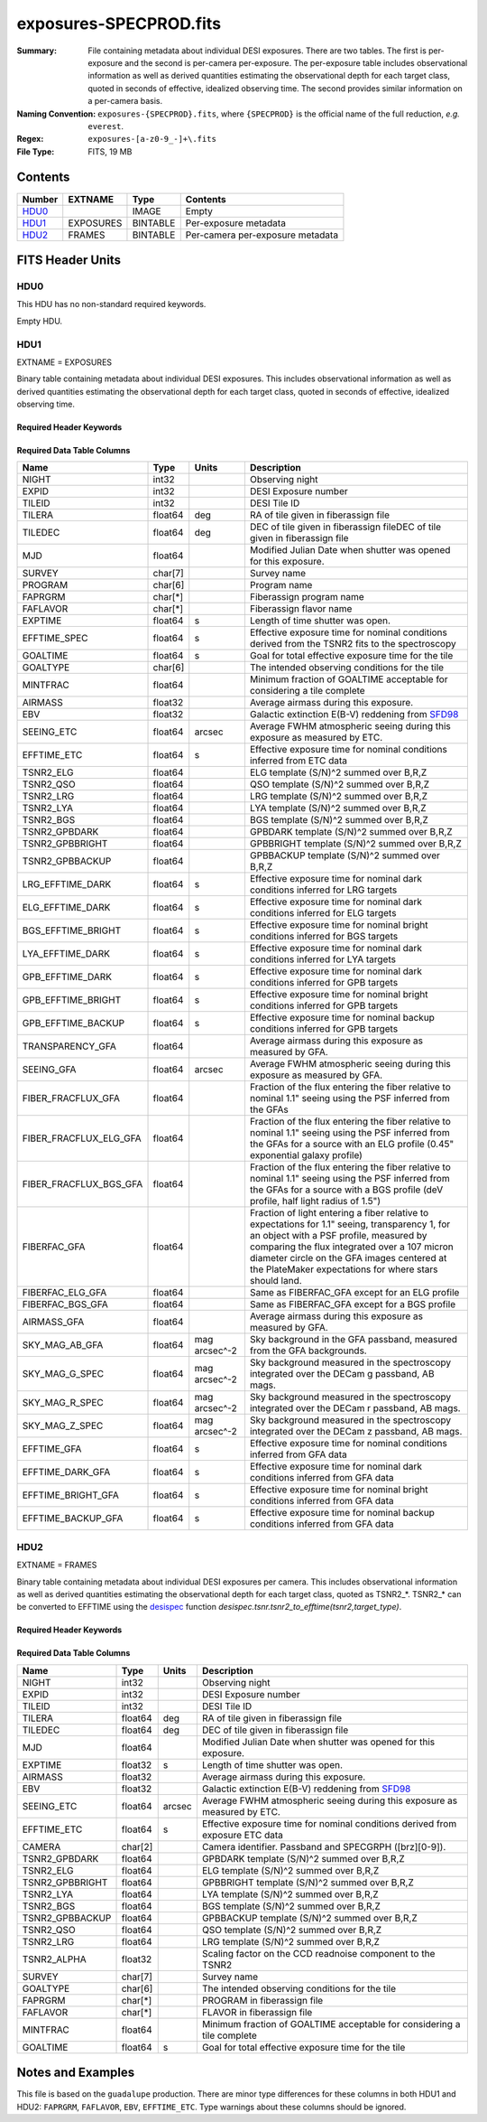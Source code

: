 =======================
exposures-SPECPROD.fits
=======================

:Summary: File containing metadata about individual DESI exposures. There are two tables.
    The first is per-exposure and the second is per-camera per-exposure. The per-exposure table
    includes observational information as well as derived quantities
    estimating the observational depth for each target class, quoted
    in seconds of effective, idealized observing time. The second provides similar information on
    a per-camera basis.
:Naming Convention: ``exposures-{SPECPROD}.fits``, where ``{SPECPROD}`` is the
    official name of the full reduction, *e.g.* ``everest``.
:Regex: ``exposures-[a-z0-9_-]+\.fits``
:File Type: FITS, 19 MB

Contents
========

====== ========= ======== ===================
Number EXTNAME   Type     Contents
====== ========= ======== ===================
HDU0_            IMAGE    Empty
HDU1_  EXPOSURES BINTABLE Per-exposure metadata
HDU2_  FRAMES    BINTABLE Per-camera per-exposure metadata
====== ========= ======== ===================


FITS Header Units
=================

HDU0
----

This HDU has no non-standard required keywords.

Empty HDU.

HDU1
----

EXTNAME = EXPOSURES

Binary table containing metadata about individual DESI exposures. This
includes observational information as well as derived quantities
estimating the observational depth for each target class, quoted
in seconds of effective, idealized observing time.

Required Header Keywords
~~~~~~~~~~~~~~~~~~~~~~~~

.. collapse:: Required Header Keywords Table

    .. rst-class:: keywords

    ====== ============= ==== =====================
    KEY    Example Value Type Comment
    ====== ============= ==== =====================
    NAXIS1 337           int  Number of columns
    NAXIS2 3912          int  Number of exposure rows
    ====== ============= ==== =====================

Required Data Table Columns
~~~~~~~~~~~~~~~~~~~~~~~~~~~

.. rst-class:: columns

====================== ======== ============= =================================
Name                   Type     Units         Description
====================== ======== ============= =================================
NIGHT                  int32                  Observing night
EXPID                  int32                  DESI Exposure number
TILEID                 int32                  DESI Tile ID
TILERA                 float64  deg           RA of tile given in fiberassign file
TILEDEC                float64  deg           DEC of tile given in fiberassign fileDEC of tile given in fiberassign file
MJD                    float64                Modified Julian Date when shutter was opened for this exposure.
SURVEY                 char[7]                Survey name
PROGRAM                char[6]                Program name
FAPRGRM                char[*]                Fiberassign program name
FAFLAVOR               char[*]                Fiberassign flavor name
EXPTIME                float64  s             Length of time shutter was open.
EFFTIME_SPEC           float64  s             Effective exposure time for nominal conditions derived from the TSNR2 fits to the spectroscopy
GOALTIME               float64  s             Goal for total effective exposure time for the tile
GOALTYPE               char[6]                The intended observing conditions for the tile
MINTFRAC               float64                Minimum fraction of GOALTIME acceptable for considering a tile complete
AIRMASS                float32                Average airmass during this exposure.
EBV                    float32                Galactic extinction E(B-V) reddening from SFD98_
SEEING_ETC             float64  arcsec        Average FWHM atmospheric seeing during this exposure as measured by ETC.
EFFTIME_ETC            float64  s             Effective exposure time for nominal conditions inferred from ETC data
TSNR2_ELG              float64                ELG template (S/N)^2 summed over B,R,Z
TSNR2_QSO              float64                QSO template (S/N)^2 summed over B,R,Z
TSNR2_LRG              float64                LRG template (S/N)^2 summed over B,R,Z
TSNR2_LYA              float64                LYA template (S/N)^2 summed over B,R,Z
TSNR2_BGS              float64                BGS template (S/N)^2 summed over B,R,Z
TSNR2_GPBDARK          float64                GPBDARK template (S/N)^2 summed over B,R,Z
TSNR2_GPBBRIGHT        float64                GPBBRIGHT template (S/N)^2 summed over B,R,Z
TSNR2_GPBBACKUP        float64                GPBBACKUP template (S/N)^2 summed over B,R,Z
LRG_EFFTIME_DARK       float64  s             Effective exposure time for nominal dark conditions inferred for LRG targets
ELG_EFFTIME_DARK       float64  s             Effective exposure time for nominal dark conditions inferred for ELG targets
BGS_EFFTIME_BRIGHT     float64  s             Effective exposure time for nominal bright conditions inferred for BGS targets
LYA_EFFTIME_DARK       float64  s             Effective exposure time for nominal dark conditions inferred for LYA targets
GPB_EFFTIME_DARK       float64  s             Effective exposure time for nominal dark conditions inferred for GPB targets
GPB_EFFTIME_BRIGHT     float64  s             Effective exposure time for nominal bright conditions inferred for GPB targets
GPB_EFFTIME_BACKUP     float64  s             Effective exposure time for nominal backup conditions inferred for GPB targets
TRANSPARENCY_GFA       float64                Average airmass during this exposure as measured by GFA.
SEEING_GFA             float64  arcsec        Average FWHM atmospheric seeing during this exposure as measured by GFA.
FIBER_FRACFLUX_GFA     float64                Fraction of the flux entering the fiber relative to nominal 1.1" seeing using the PSF inferred from the GFAs
FIBER_FRACFLUX_ELG_GFA float64                Fraction of the flux entering the fiber relative to nominal 1.1" seeing using the PSF inferred from the GFAs for a source with an ELG profile (0.45" exponential galaxy profile)
FIBER_FRACFLUX_BGS_GFA float64                Fraction of the flux entering the fiber relative to nominal 1.1" seeing using the PSF inferred from the GFAs for a source with a BGS profile (deV profile, half light radius of 1.5")
FIBERFAC_GFA           float64                Fraction of light entering a fiber relative to expectations for 1.1" seeing, transparency 1, for an object with a PSF profile, measured by comparing the flux integrated over a 107 micron diameter circle on the GFA images centered at the PlateMaker expectations for where stars should land.
FIBERFAC_ELG_GFA       float64                Same as FIBERFAC_GFA except for an ELG profile
FIBERFAC_BGS_GFA       float64                Same as FIBERFAC_GFA except for a BGS profile
AIRMASS_GFA            float64                Average airmass during this exposure as measured by GFA.
SKY_MAG_AB_GFA         float64  mag arcsec^-2 Sky background in the GFA passband, measured from the GFA backgrounds.
SKY_MAG_G_SPEC         float64  mag arcsec^-2 Sky background measured in the spectroscopy integrated over the DECam g passband, AB mags.
SKY_MAG_R_SPEC         float64  mag arcsec^-2 Sky background measured in the spectroscopy integrated over the DECam r passband, AB mags.
SKY_MAG_Z_SPEC         float64  mag arcsec^-2 Sky background measured in the spectroscopy integrated over the DECam z passband, AB mags.
EFFTIME_GFA            float64  s             Effective exposure time for nominal conditions inferred from GFA data
EFFTIME_DARK_GFA       float64  s             Effective exposure time for nominal dark conditions inferred from GFA data
EFFTIME_BRIGHT_GFA     float64  s             Effective exposure time for nominal bright conditions inferred from GFA data
EFFTIME_BACKUP_GFA     float64  s             Effective exposure time for nominal backup conditions inferred from GFA data
====================== ======== ============= =================================

.. _SFD98: https://ui.adsabs.harvard.edu/abs/1998ApJ...500..525S/abstract

HDU2
----

EXTNAME = FRAMES

Binary table containing metadata about individual DESI exposures per camera. This
includes observational information as well as derived quantities
estimating the observational depth for each target class, quoted
as TSNR2_*. TSNR2_* can be converted to EFFTIME using the desispec_ function
*desispec.tsnr.tsnr2_to_efftime(tsnr2,target_type)*.

Required Header Keywords
~~~~~~~~~~~~~~~~~~~~~~~~

.. collapse:: Required Header Keywords Table

    .. rst-class:: keywords

    ====== ============= ==== =====================
    KEY    Example Value Type Comment
    ====== ============= ==== =====================
    NAXIS1 167           int  Number of columns
    NAXIS2 111720        int  Number of per-camera per-exposure rows
    ====== ============= ==== =====================

Required Data Table Columns
~~~~~~~~~~~~~~~~~~~~~~~~~~~

.. rst-class:: keywords

=============== ======== ====== ===========
Name            Type     Units  Description
=============== ======== ====== ===========
NIGHT           int32           Observing night
EXPID           int32           DESI Exposure number
TILEID          int32           DESI Tile ID
TILERA          float64  deg    RA of tile given in fiberassign file
TILEDEC         float64  deg    DEC of tile given in fiberassign file
MJD             float64         Modified Julian Date when shutter was opened for this exposure.
EXPTIME         float32  s      Length of time shutter was open.
AIRMASS         float32         Average airmass during this exposure.
EBV             float32         Galactic extinction E(B-V) reddening from SFD98_
SEEING_ETC      float64  arcsec Average FWHM atmospheric seeing during this exposure as measured by ETC.
EFFTIME_ETC     float64  s      Effective exposure time for nominal conditions derived from exposure ETC data
CAMERA          char[2]         Camera identifier. Passband and SPECGRPH ([brz][0-9]).
TSNR2_GPBDARK   float64         GPBDARK template (S/N)^2 summed over B,R,Z
TSNR2_ELG       float64         ELG template (S/N)^2 summed over B,R,Z
TSNR2_GPBBRIGHT float64         GPBBRIGHT template (S/N)^2 summed over B,R,Z
TSNR2_LYA       float64         LYA template (S/N)^2 summed over B,R,Z
TSNR2_BGS       float64         BGS template (S/N)^2 summed over B,R,Z
TSNR2_GPBBACKUP float64         GPBBACKUP template (S/N)^2 summed over B,R,Z
TSNR2_QSO       float64         QSO template (S/N)^2 summed over B,R,Z
TSNR2_LRG       float64         LRG template (S/N)^2 summed over B,R,Z
TSNR2_ALPHA     float32         Scaling factor on the CCD readnoise component to the TSNR2
SURVEY          char[7]         Survey name
GOALTYPE        char[6]         The intended observing conditions for the tile
FAPRGRM         char[*]         PROGRAM in fiberassign file
FAFLAVOR        char[*]         FLAVOR in fiberassign file
MINTFRAC        float64         Minimum fraction of GOALTIME acceptable for considering a tile complete
GOALTIME        float64  s      Goal for total effective exposure time for the tile
=============== ======== ====== ===========

.. _SFD98: https://ui.adsabs.harvard.edu/abs/1998ApJ...500..525S/abstract
.. _desispec: https://github.com/desihub/desispec/blob/720153babcf85dd93530252b0c1f631d48edfc0d/py/desispec/tsnr.py#L1140

Notes and Examples
==================

This file is based on the ``guadalupe`` production.  There are minor
type differences for these columns in both HDU1 and HDU2: ``FAPRGRM``,
``FAFLAVOR``, ``EBV``, ``EFFTIME_ETC``.  Type warnings about these
columns should be ignored.
